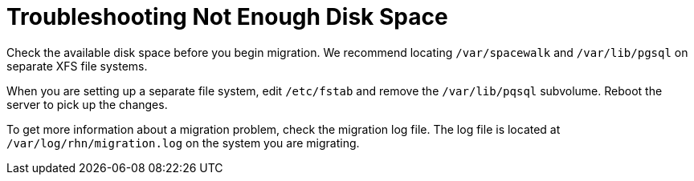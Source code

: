 [[troubleshooting-not-enough-disk-space]]
= Troubleshooting Not Enough Disk Space

////
PUT THIS COMMENT AT THE TOP OF TROUBLESHOOTING SECTIONS

Troubleshooting format:

One sentence each:
Cause: What created the problem?
Consequence: What does the user see when this happens?
Fix: What can the user do to fix this problem?
Result: What happens after the user has completed the fix?

If more detailed instructions are required, put them in a "Resolving" procedure:
.Procedure: Resolving Widget Wobbles
. First step
. Another step
. Last step
////

////
Cause: Caches on the ISS slave and master can contain old or out-of-date entries.
Consequence: Synchronizing fails, with ``ERROR: Encountered IntegrityError``.
Fix: Delete the cache on the slave and the master
Result: Synchronization completes successfully.
////


Check the available disk space before you begin migration.
We recommend locating [path]``/var/spacewalk`` and [path]``/var/lib/pgsql`` on separate XFS file systems.

When you are setting up a separate file system, edit [path]``/etc/fstab`` and remove the [path]``/var/lib/pqsql`` subvolume.
Reboot the server to pick up the changes.

To get more information about a migration problem, check the migration log file.
The log file is located at [path]``/var/log/rhn/migration.log`` on the system you are migrating.

